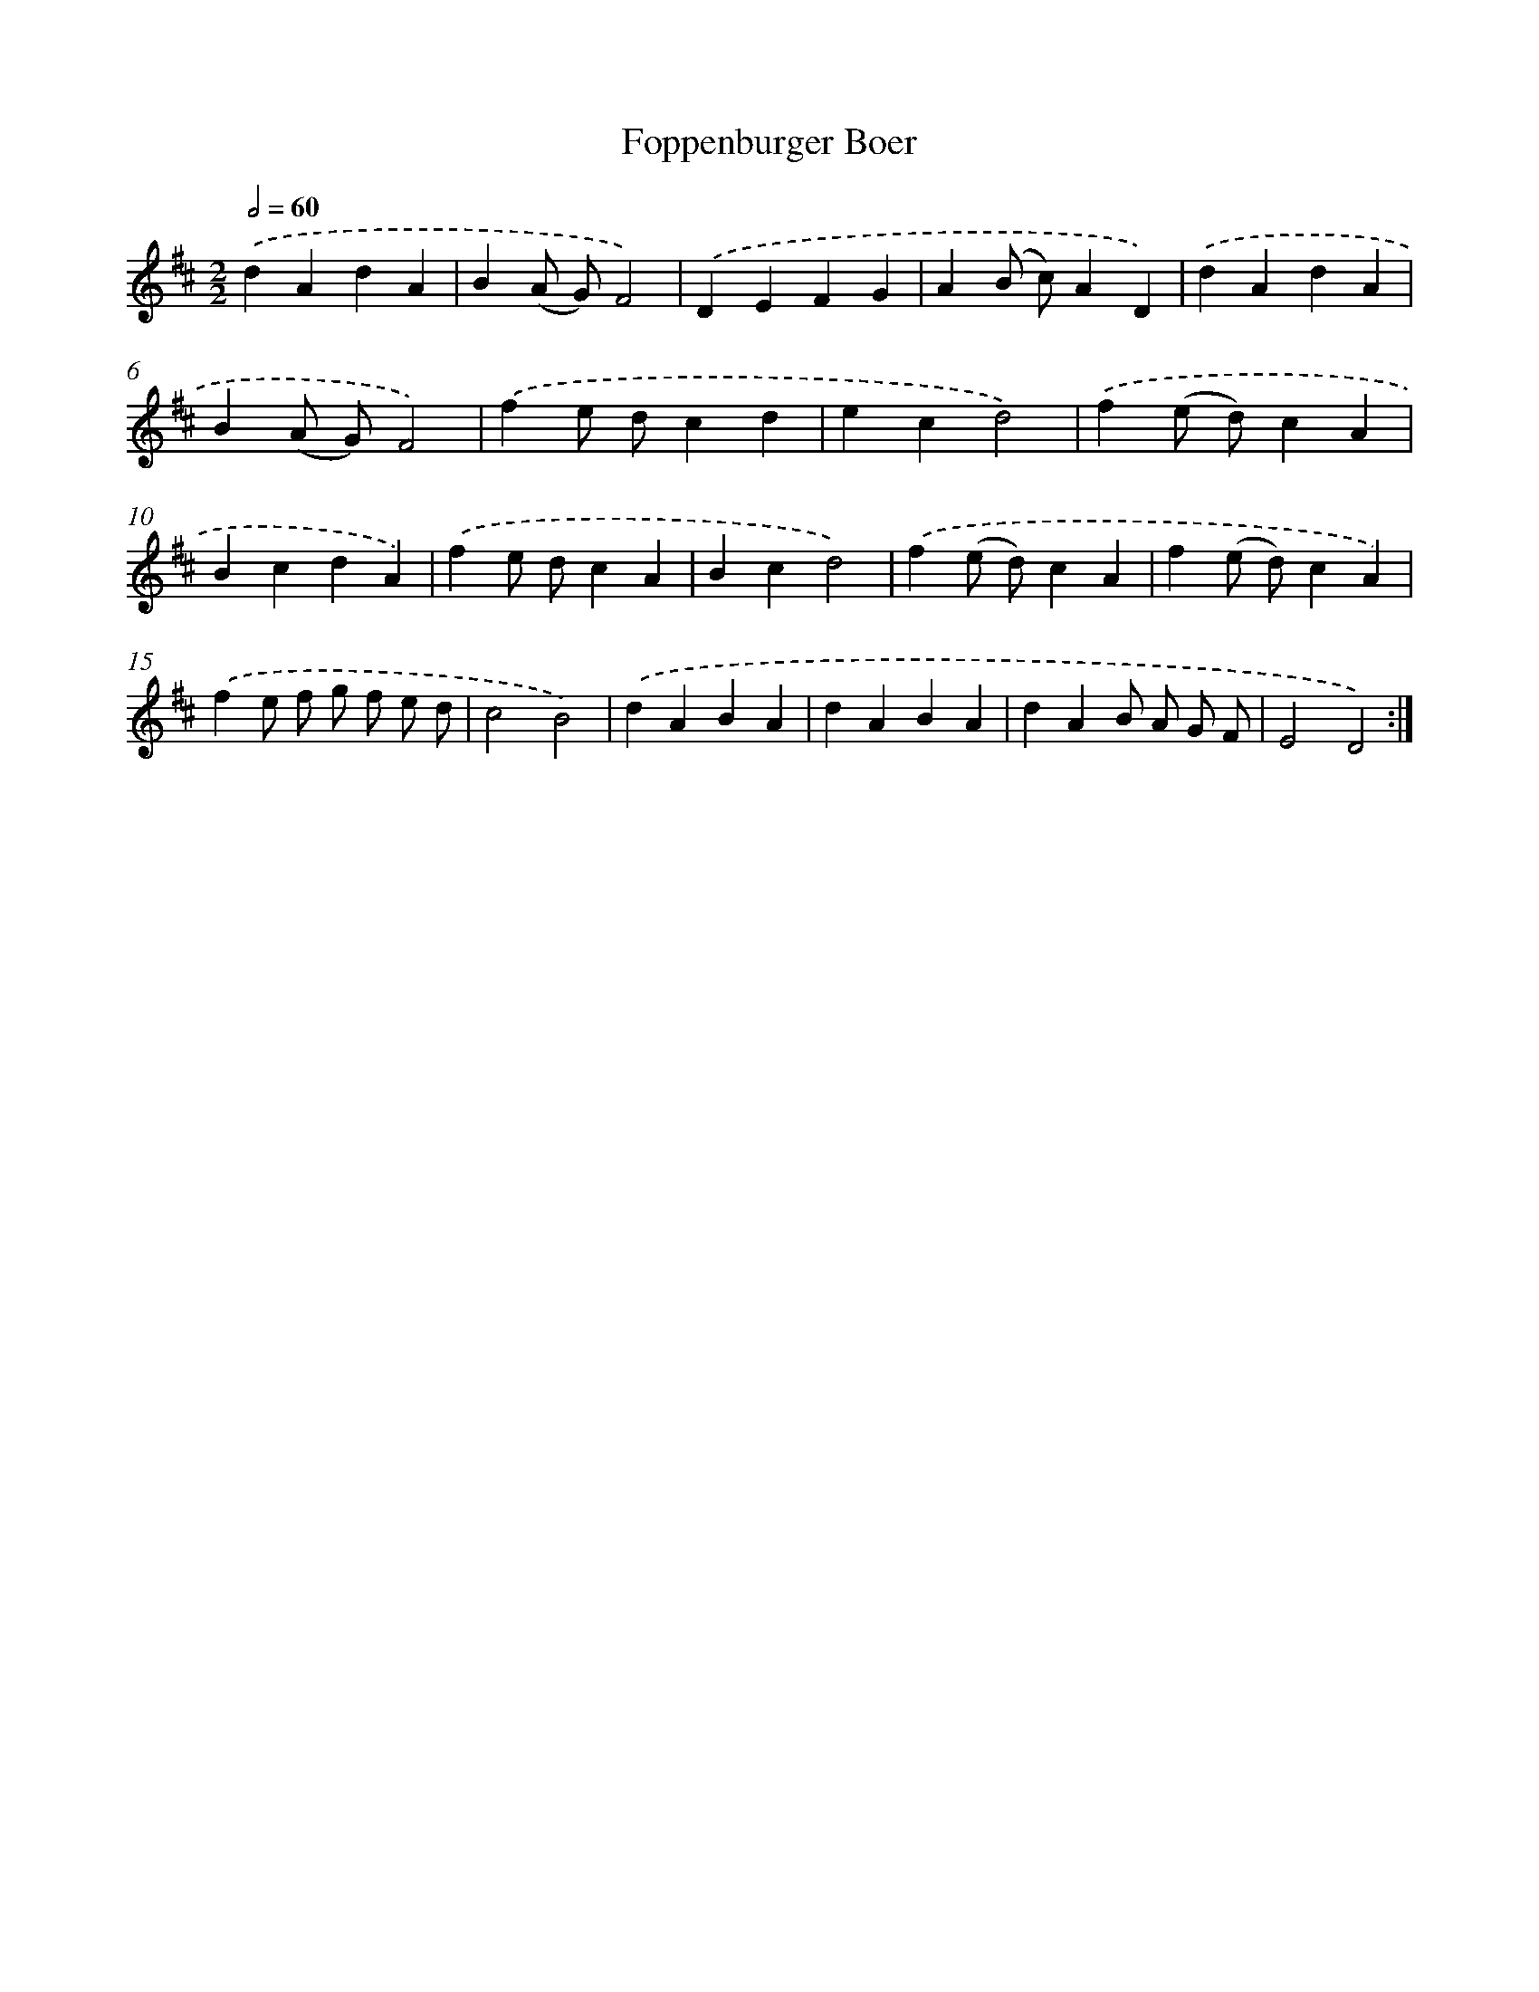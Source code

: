 X: 6028
T: Foppenburger Boer
%%abc-version 2.0
%%abcx-abcm2ps-target-version 5.9.1 (29 Sep 2008)
%%abc-creator hum2abc beta
%%abcx-conversion-date 2018/11/01 14:36:24
%%humdrum-veritas 521945673
%%humdrum-veritas-data 674148695
%%continueall 1
%%barnumbers 0
L: 1/4
M: 2/2
Q: 1/2=60
K: D clef=treble
.('dAdA |
B(A/ G/)F2) |
.('DEFG |
A(B/ c/)AD) |
.('dAdA |
B(A/ G/)F2) |
.('fe/ d/cd |
ecd2) |
.('f(e/ d/)cA |
BcdA) |
.('fe/ d/cA |
Bcd2) |
.('f(e/ d/)cA |
f(e/ d/)cA) |
.('fe/ f/ g/ f/ e/ d/ |
c2B2) |
.('dABA |
dABA |
dAB/ A/ G/ F/ |
E2D2) :|]
